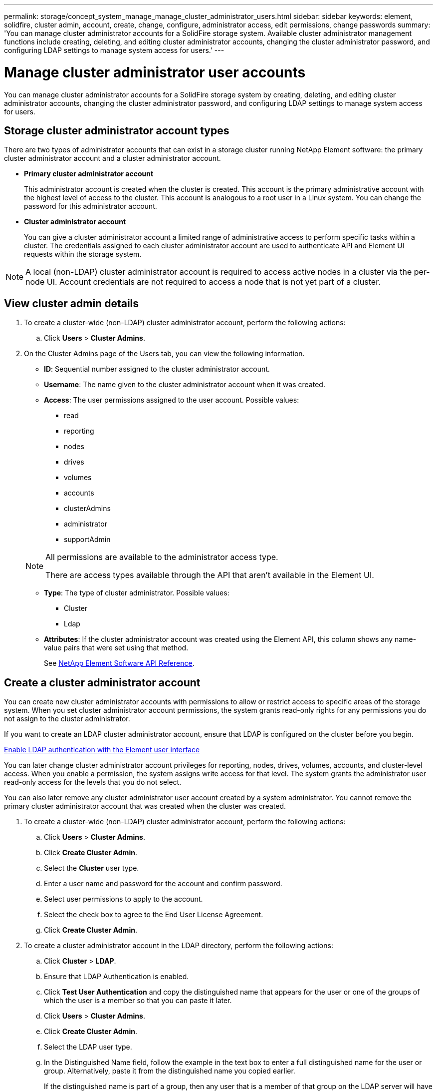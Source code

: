 ---
permalink: storage/concept_system_manage_manage_cluster_administrator_users.html
sidebar: sidebar
keywords: element, solidfire, cluster admin, account, create, change, configure, administrator access, edit permissions, change passwords
summary: 'You can manage cluster administrator accounts for a SolidFire storage system. Available cluster administrator management functions include creating, deleting, and editing cluster administrator accounts, changing the cluster administrator password, and configuring LDAP settings to manage system access for users.'
---

= Manage cluster administrator user accounts
:icons: font
:imagesdir: ../media/

[.lead]
You can manage cluster administrator accounts for a SolidFire storage system by creating, deleting, and editing cluster administrator accounts, changing the cluster administrator password, and configuring LDAP settings to manage system access for users.


== Storage cluster administrator account types

There are two types of administrator accounts that can exist in a storage cluster running NetApp Element software: the primary cluster administrator account and a cluster administrator account.

* *Primary cluster administrator account*
+
This administrator account is created when the cluster is created. This account is the primary administrative account with the highest level of access to the cluster. This account is analogous to a root user in a Linux system. You can change the password for this administrator account.

* *Cluster administrator account*
+
You can give a cluster administrator account a limited range of administrative access to perform specific tasks within a cluster. The credentials assigned to each cluster administrator account are used to authenticate API and Element UI requests within the storage system.

NOTE: A local (non-LDAP) cluster administrator account is required to access active nodes in a cluster via the per-node UI. Account credentials are not required to access a node that is not yet part of a cluster.

== View cluster admin details

. To create a cluster-wide (non-LDAP) cluster administrator account, perform the following actions:
 .. Click *Users* > *Cluster Admins*.
. On the Cluster Admins page of the Users tab, you can view the following information.
+
* *ID*: Sequential number assigned to the cluster administrator account.
* *Username*: The name given to the cluster administrator account when it was created.
* *Access*: The user permissions assigned to the user account. Possible values:
 ** read
 ** reporting
 ** nodes
 ** drives
 ** volumes
 ** accounts
 ** clusterAdmins
 ** administrator
 ** supportAdmin

+
[NOTE]
====
All permissions are available to the administrator access type.

There are access types available through the API that aren't available in the Element UI.
====

* *Type*: The type of cluster administrator. Possible values:
 ** Cluster
 ** Ldap
* *Attributes*: If the cluster administrator account was created using the Element API, this column shows any name-value pairs that were set using that method.
+
See link:../api/index.html[NetApp Element Software API Reference].

[[create_cluster_admin_account]]
== Create a cluster administrator account

You can create new cluster administrator accounts with permissions to allow or restrict access to specific areas of the storage system. When you set cluster administrator account permissions, the system grants read-only rights for any permissions you do not assign to the cluster administrator.

If you want to create an LDAP cluster administrator account, ensure that LDAP is configured on the cluster before you begin.

link:task_system_manage_enable_ldap_authentication.html[Enable LDAP authentication with the Element user interface]


You can later change cluster administrator account privileges for reporting, nodes, drives, volumes, accounts, and cluster-level access. When you enable a permission, the system assigns write access for that level. The system grants the administrator user read-only access for the levels that you do not select.

You can also later remove any cluster administrator user account created by a system administrator. You cannot remove the primary cluster administrator account that was created when the cluster was created.

. To create a cluster-wide (non-LDAP) cluster administrator account, perform the following actions:
 .. Click *Users* > *Cluster Admins*.
 .. Click *Create Cluster Admin*.
 .. Select the *Cluster* user type.
 .. Enter a user name and password for the account and confirm password.
 .. Select user permissions to apply to the account.
 .. Select the check box to agree to the End User License Agreement.
 .. Click *Create Cluster Admin*.
. To create a cluster administrator account in the LDAP directory, perform the following actions:
 .. Click *Cluster* > *LDAP*.
 .. Ensure that LDAP Authentication is enabled.
 .. Click *Test User Authentication* and copy the distinguished name that appears for the user or one of the groups of which the user is a member so that you can paste it later.
 .. Click *Users* > *Cluster Admins*.
 .. Click *Create Cluster Admin*.
 .. Select the LDAP user type.
 .. In the Distinguished Name field, follow the example in the text box to enter a full distinguished name for the user or group. Alternatively, paste it from the distinguished name you copied earlier.
+
If the distinguished name is part of a group, then any user that is a member of that group on the LDAP server will have permissions of this admin account.
+
To add LDAP Cluster Admin users or groups the general format of the username is "`LDAP:<Full Distinguished Name>`".

 .. Select user permissions to apply to the account.
 .. Select the check box to agree to the End User License Agreement.
 .. Click *Create Cluster Admin*.


== Edit cluster administrator permissions

You can change cluster administrator account privileges for reporting, nodes, drives, volumes, accounts, and cluster-level access. When you enable a permission, the system assigns write access for that level. The system grants the administrator user read-only access for the levels that you do not select.

. Click *Users* > *Cluster Admins*.
. Click the Actions icon for the cluster administrator you want to edit.
. Click *Edit*.
. Select user permissions to apply to the account.
. Click *Save Changes*.


== Change passwords for cluster administrator accounts

You can use the Element UI to change cluster administrator passwords.

. Click *Users* > *Cluster Admins*.
. Click the Actions icon for the cluster administrator you want to edit.
. Click *Edit*.
. In the Change Password field, enter a new password and confirm it.
. Click *Save Changes*.


.Related information
* link:../api/reference_element_api_app_b_access_control.html[Learn about the access types available for Element APIs]
* link:task_system_manage_enable_ldap_authentication.html[Enable LDAP authentication with the Element user interface]
* link:concept_system_manage_manage_ldap.html[Disable LDAP]
* https://docs.netapp.com/us-en/vcp/index.html[NetApp Element Plug-in for vCenter Server^]

// 2025 APR 10, DOC-4783